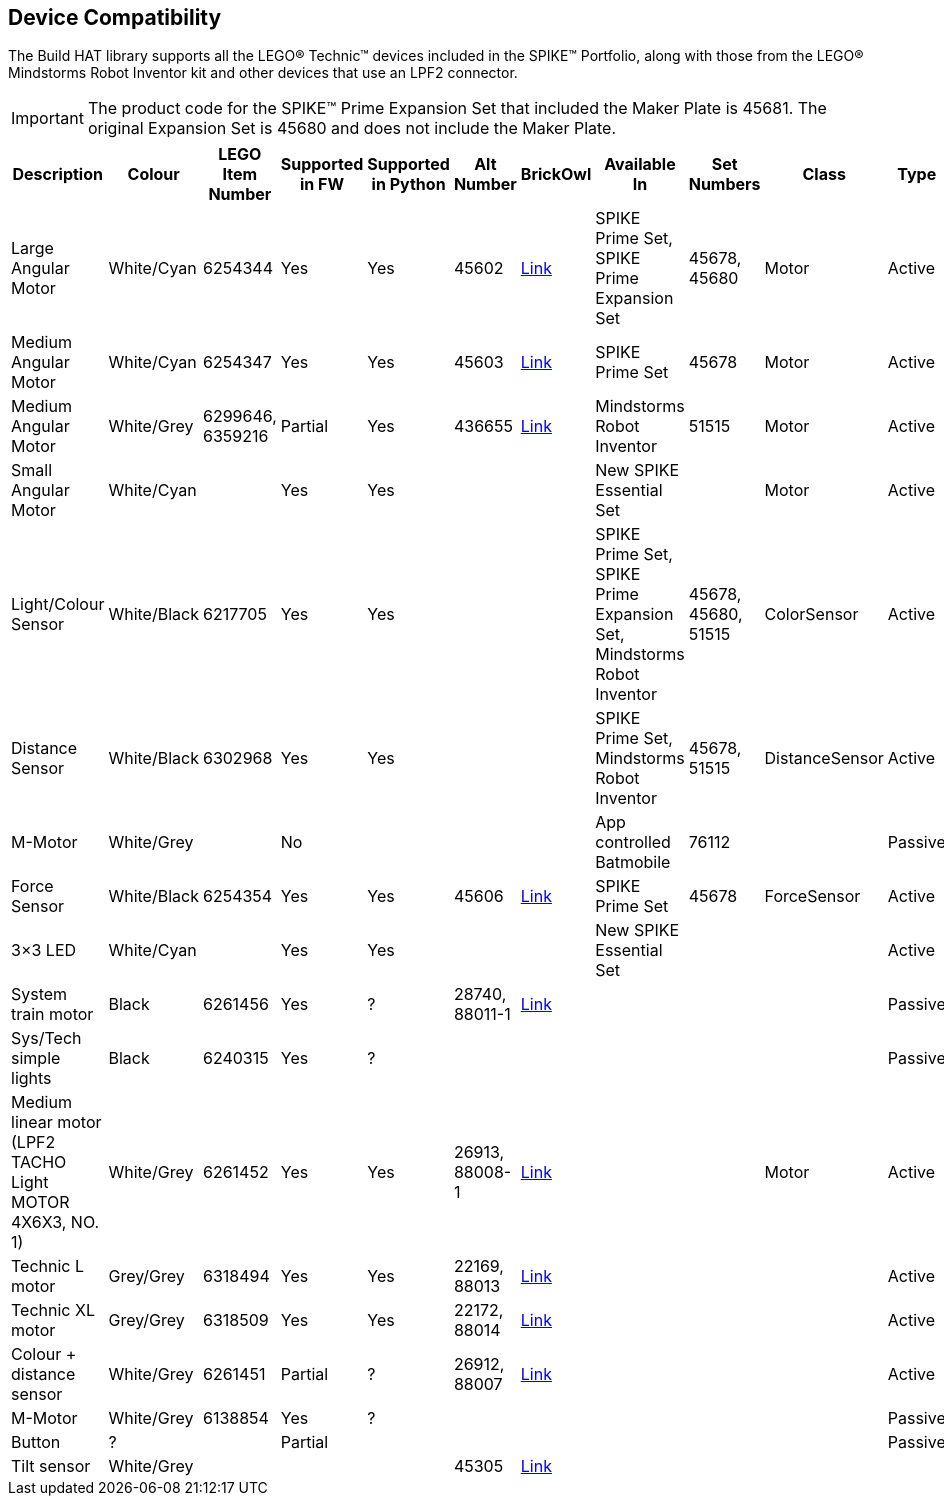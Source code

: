 == Device Compatibility

The Build HAT library supports all the LEGO® Technic™ devices included in the SPIKE™ Portfolio, along with those from the LEGO® Mindstorms Robot Inventor kit and other devices that use an LPF2 connector.

IMPORTANT: The product code for the SPIKE™ Prime Expansion Set that included the Maker Plate is 45681. The original Expansion Set is 45680 and does not include the Maker Plate. 

[cols="2,2,1,1,1,1,1,3,1,1,1,1", width="100%", options="header"]
|===
| Description | Colour | LEGO Item Number | Supported in FW | Supported in Python | Alt Number | BrickOwl | Available In | Set Numbers | Class | Type | Device ID

| Large Angular Motor | White/Cyan | 6254344 | Yes | Yes | 45602 | https://www.brickowl.com/catalog/lego-large-angular-motor-set-45602[Link] | SPIKE Prime Set, 
SPIKE Prime Expansion Set | 45678, 45680 | Motor | Active | 30

| Medium Angular Motor | White/Cyan | 6254347 | Yes | Yes | 45603 | https://www.brickowl.com/catalog/lego-medium-angular-motor-set-45603[Link] | SPIKE Prime Set | 45678 | Motor | Active | 31

| Medium Angular Motor | White/Grey | 6299646, 6359216 | Partial | Yes | 436655 | https://www.brickowl.com/catalog/lego-servo-motor-54696-79819[Link] | Mindstorms Robot Inventor | 51515 | Motor | Active | 4B

| Small Angular Motor | White/Cyan | | Yes| Yes| | | New SPIKE Essential Set| | Motor| Active| 41

| Light/Colour Sensor |White/Black | 6217705 |Yes | Yes | | | SPIKE Prime Set, SPIKE Prime Expansion Set, Mindstorms Robot Inventor | 45678, 45680, 51515  | ColorSensor |Active | 3D

| Distance Sensor | White/Black	| 6302968 | Yes | Yes | | | SPIKE Prime Set, Mindstorms Robot Inventor | 45678, 51515  |DistanceSensor | Active | 3E

| M-Motor | White/Grey | | No | | | | App controlled Batmobile | 76112 | | Passive | 1

| Force Sensor | White/Black | 6254354 | Yes | Yes | 45606 | https://www.brickowl.com/catalog/lego-force-sensor-set-45606[Link] | SPIKE Prime Set | 45678 | ForceSensor | Active | 3F

| 3×3 LED | White/Cyan | | Yes | Yes | | | New SPIKE Essential Set | | | Active | 40 

| System train motor | Black | 6261456 | Yes | ? | 28740, 88011-1 | https://www.brickowl.com/catalog/lego-train-motor-set-88011[Link] | | | | Passive | 2

| Sys/Tech simple lights | Black | 6240315 | Yes | ? | | | | | | Passive | 8

| Medium linear motor (LPF2 TACHO Light MOTOR 4X6X3, NO. 1) | White/Grey | 6261452 | Yes | Yes | 26913, 88008-1 | https://www.brickowl.com/catalog/lego-medium-linear-motor-set-88008[Link] | | | Motor | Active | 26

| Technic L motor | Grey/Grey | 6318494 | Yes | Yes | 22169, 88013 | https://www.brickowl.com/catalog/lego-technic-large-motor-set-88013[Link] | | | | Active | 2E

| Technic XL motor | Grey/Grey | 6318509 | Yes | Yes | 22172, 88014 | https://www.brickowl.com/catalog/lego-technic-xl-motor-set-88014[Link] | | | | Active | 2F

| Colour + distance sensor | White/Grey | 6261451 | Partial | ? | 26912, 88007 | https://www.brickowl.com/catalog/lego-colour-distance-sensor-set-88007[Link] | | | | Active | 25

| M-Motor | White/Grey | 6138854 | Yes | ? | | | | | | Passive | 1

| Button | ? | | Partial | | | | | | | Passive | 5

| Tilt sensor | White/Grey | | | | 45305 | https://www.brickowl.com/catalog/lego-wedo-2-0-tilt-sensor-set-45305[Link] | | | | | |

|===
